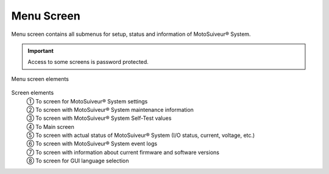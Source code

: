 =============
Menu Screen
=============

Menu screen contains all submenus for setup, status and information of MotoSuiveur® System.

.. important::
   Access to some screens is password protected.

.. figure:: /_img/hmi/menu-screen.PNG
    :figwidth: 100 %
    :align: center

    Menu screen elements


Screen elements
   | ① To screen for MotoSuiveur® System settings
   | ② To screen with MotoSuiveur® System maintenance information
   | ③ To screen with MotoSuiveur® System Self-Test values
   | ④ To Main screen
   | ⑤ To screen with actual status of MotoSuiveur® System (I/O status, current, voltage, etc.)
   | ⑥ To screen with MotoSuiveur® System event logs
   | ⑦ To screen with information about current firmware and software versions
   | ⑧ To screen for GUI language selection

.. 
   .. csv-table:: Menu screen
      :file: /_tables/hmi/menu.csv
      :delim: ;
      :header-rows: 1
      :widths: auto
      :align: left